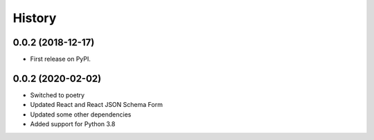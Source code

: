 .. :changelog:

History
-------

0.0.2 (2018-12-17)
++++++++++++++++++

* First release on PyPI.

0.0.2 (2020-02-02)
++++++++++++++++++

* Switched to poetry
* Updated React and React JSON Schema Form
* Updated some other dependencies
* Added support for Python 3.8
